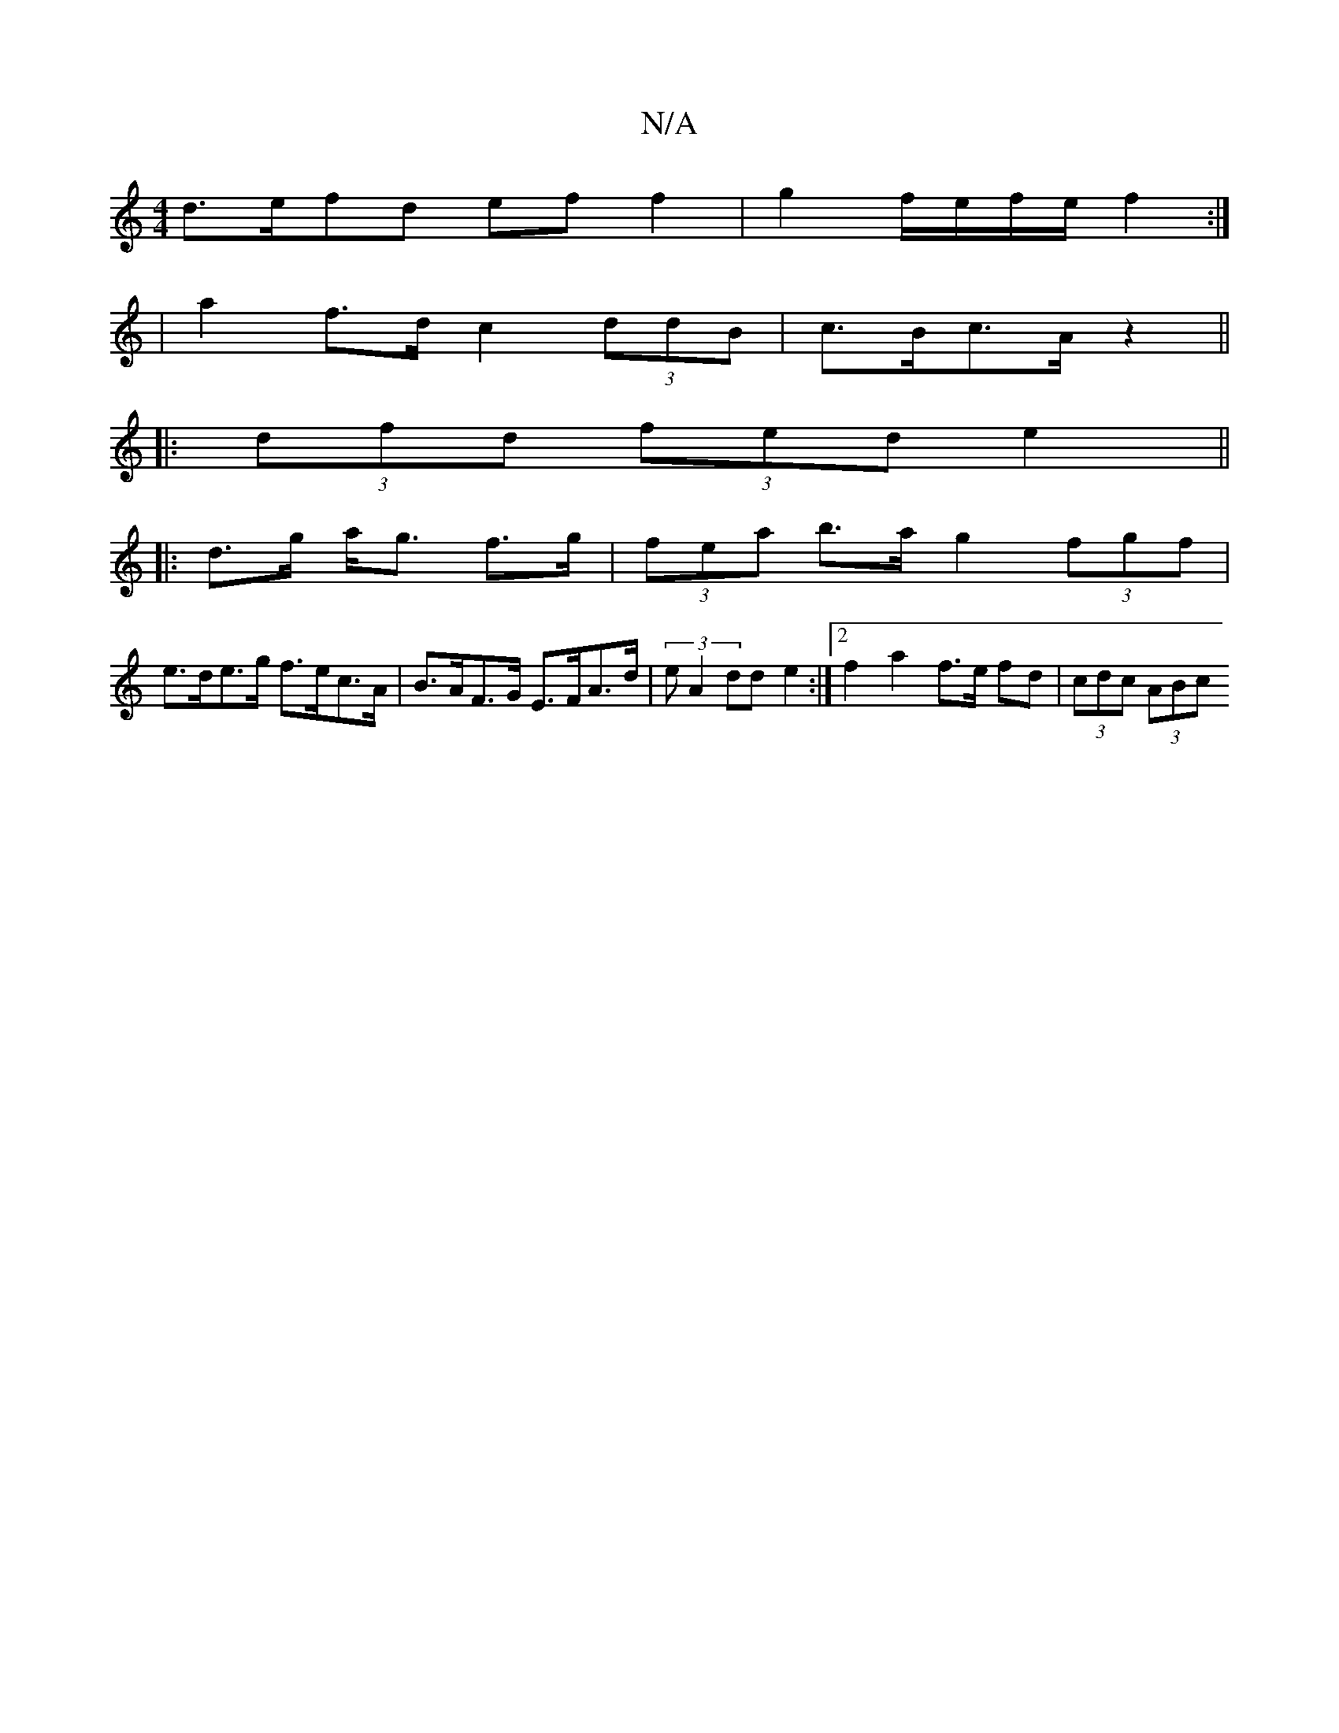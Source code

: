 X:1
T:N/A
M:4/4
R:N/A
K:Cmajor
d>efd ef f2 | g2 f/e/f/2e/2 f2 :|
|:2|a2f>d c2 (3ddB | c>Bc>A z2 ||
|:(3dfd (3fed e2 ||
|:d>g a<g f>g | (3fea b>a g2 (3fgf |
e>de>g f>ec>A | B>AF>G E>FA>d | (3eA2 dd e2 :|2 f2 a2 f>e fd | (3cdc (3ABc 